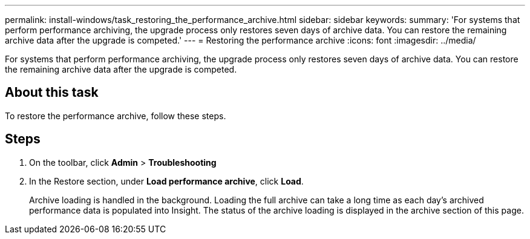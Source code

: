 ---
permalink: install-windows/task_restoring_the_performance_archive.html
sidebar: sidebar
keywords: 
summary: 'For systems that perform performance archiving, the upgrade process only restores seven days of archive data. You can restore the remaining archive data after the upgrade is competed.'
---
= Restoring the performance archive
:icons: font
:imagesdir: ../media/

[.lead]
For systems that perform performance archiving, the upgrade process only restores seven days of archive data. You can restore the remaining archive data after the upgrade is competed.

== About this task

To restore the performance archive, follow these steps.

== Steps

. On the toolbar, click *Admin* > *Troubleshooting*
. In the Restore section, under *Load performance archive*, click *Load*.
+
Archive loading is handled in the background. Loading the full archive can take a long time as each day's archived performance data is populated into Insight. The status of the archive loading is displayed in the archive section of this page.
